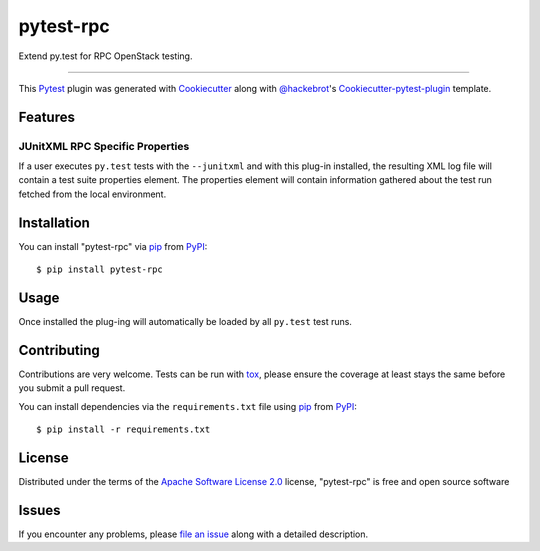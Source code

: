 ==========
pytest-rpc
==========

.. image:: https://travis-ci.org/rcbops/pytest-rpc.svg?branch=master
    :target: https://travis-ci.org/rcbops/pytest-rpc
    :alt: See Build Status on Travis CI

Extend py.test for RPC OpenStack testing.

----

This `Pytest`_ plugin was generated with `Cookiecutter`_ along with `@hackebrot`_'s `Cookiecutter-pytest-plugin`_ template.


Features
--------

JUnitXML RPC Specific Properties
^^^^^^^^^^^^^^^^^^^^^^^^^^^^^^^^

If a user executes ``py.test`` tests with the ``--junitxml`` and with this plug-in installed, the resulting XML log file
will contain a test suite properties element. The properties element will contain information gathered about the test
run fetched from the local environment.


Installation
------------

You can install "pytest-rpc" via `pip`_ from `PyPI`_::

    $ pip install pytest-rpc


Usage
-----

Once installed the plug-ing will automatically be loaded by all ``py.test`` test runs.

Contributing
------------
Contributions are very welcome. Tests can be run with `tox`_, please ensure
the coverage at least stays the same before you submit a pull request.

You can install dependencies via the ``requirements.txt`` file using `pip`_ from `PyPI`_::

    $ pip install -r requirements.txt

License
-------

Distributed under the terms of the `Apache Software License 2.0`_ license, "pytest-rpc" is free and open source software


Issues
------

If you encounter any problems, please `file an issue`_ along with a detailed description.

.. _`Cookiecutter`: https://github.com/audreyr/cookiecutter
.. _`@hackebrot`: https://github.com/hackebrot
.. _`MIT`: http://opensource.org/licenses/MIT
.. _`BSD-3`: http://opensource.org/licenses/BSD-3-Clause
.. _`GNU GPL v3.0`: http://www.gnu.org/licenses/gpl-3.0.txt
.. _`Apache Software License 2.0`: http://www.apache.org/licenses/LICENSE-2.0
.. _`cookiecutter-pytest-plugin`: https://github.com/pytest-dev/cookiecutter-pytest-plugin
.. _`file an issue`: https://github.com/rcbops/pytest-rpc/issues
.. _`pytest`: https://github.com/pytest-dev/pytest
.. _`tox`: https://tox.readthedocs.io/en/latest/
.. _`pip`: https://pypi.python.org/pypi/pip/
.. _`PyPI`: https://pypi.python.org/pypi
